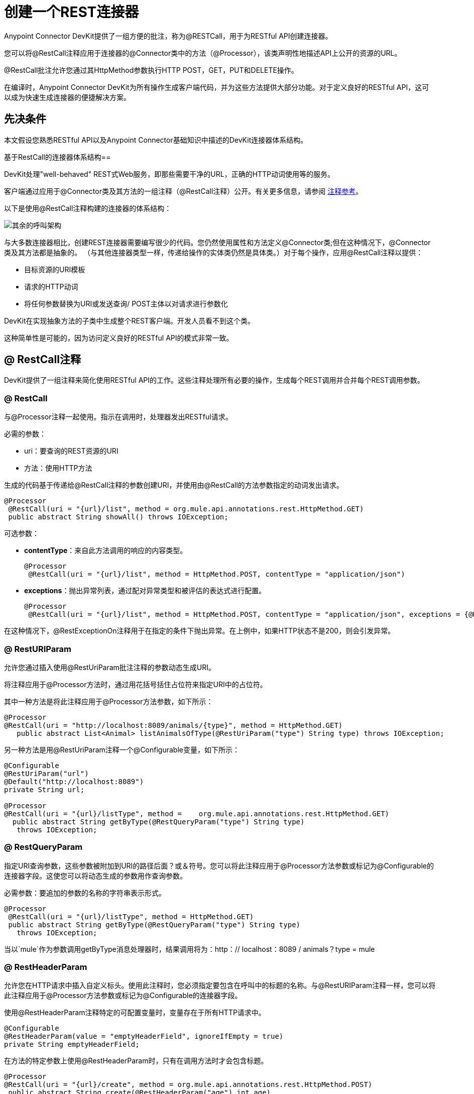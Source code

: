 = 创建一个REST连接器
:keywords: devkit, rest, connector, restcall, api

Anypoint Connector DevKit提供了一组方便的批注，称为@RESTCall，用于为RESTful API创建连接器。

您可以将@RestCall注释应用于连接器的@Connector类中的方法（@Processor），该类声明性地描述API上公开的资源的URL。

@RestCall批注允许您通过其HttpMethod参数执行HTTP POST，GET，PUT和DELETE操作。

在编译时，Anypoint Connector DevKit为所有操作生成客户端代码，并为这些方法提供大部分功能。对于定义良好的RESTful API，这可以成为快速生成连接器的便捷解决方案。

== 先决条件

本文假设您熟悉RESTful API以及Anypoint Connector基础知识中描述的DevKit连接器体系结构。

基于RestCall的连接器体系结构== 

DevKit处理"well-behaved" REST式Web服务，即那些需要干净的URL，正确的HTTP动词使用等的服务。

客户端通过应用于@Connector类及其方法的一组注释（@RestCall注释）公开。有关更多信息，请参阅 link:/anypoint-connector-devkit/v/3.7/annotation-reference[注释参考]。

以下是使用@RestCall注释构建的连接器的体系结构：

image:rest-call-architecture.png[其余的呼叫架构]

与大多数连接器相比，创建REST连接器需要编写很少的代码。您仍然使用属性和方法定义@Connector类;但在这种情况下，@Connector类及其方法都是抽象的。 （与其他连接器类型一样，传递给操作的实体类仍然是具体类。）对于每个操作，应用@RestCall注释以提供：

* 目标资源的URI模板
* 请求的HTTP动词
* 将任何参数替换为URI或发送查询/ POST主体以对请求进行参数化

DevKit在实现抽象方法的子类中生成整个REST客户端。开发人员看不到这个类。

这种简单性是可能的，因为访问定义良好的RESTful API的模式非常一致。

==  @ RestCall注释

DevKit提供了一组注释来简化使用RESTful API的工作。这些注释处理所有必要的操作，生成每个REST调用并合并每个REST调用参数。

===  @ RestCall

与@Processor注释一起使用。指示在调用时，处理器发出RESTful请求。

必需的参数：

*  uri：要查询的REST资源的URI
* 方法：使用HTTP方法

生成的代码基于传递给@RestCall注释的参数创建URI，并使用由@RestCall的方法参数指定的动词发出请求。

[source, code, linenums]
----
@Processor
 @RestCall(uri = "{url}/list", method = org.mule.api.annotations.rest.HttpMethod.GET)
 public abstract String showAll() throws IOException;
----

可选参数：

*  *contentType*：来自此方法调用的响应的内容类型。
+
[source, code, linenums]
----
@Processor
 @RestCall(uri = "{url}/list", method = HttpMethod.POST, contentType = "application/json")
----

*  *exceptions*：抛出异常列表，通过配对异常类型和被评估的表达式进行配置。
+
[source, code, linenums]
----
@Processor
 @RestCall(uri = "{url}/list", method = HttpMethod.POST, contentType = "application/json", exceptions = {@RestExceptionOn(expression="#[message.inboundProperties['http.status'] != 200]", exception = AnimalNotFoundException.class)})
----

在这种情况下，@RestExceptionOn注释用于在指定的条件下抛出异常。在上例中，如果HTTP状态不是200，则会引发异常。

===  @ RestURIParam

允许您通过插入使用@RestUriParam批注注释的参数动态生成URI。

将注释应用于@Processor方法时，通过用花括号括住占位符来指定URI中的占位符。

其中一种方法是将此注释应用于@Processor方法参数，如下所示：

[source, code, linenums]
----
@Processor
@RestCall(uri = "http://localhost:8089/animals/{type}", method = HttpMethod.GET)
   public abstract List<Animal> listAnimalsOfType(@RestUriParam("type") String type) throws IOException;
----

另一种方法是用@RestUriParam注释一个@Configurable变量，如下所示：

[source, code, linenums]
----
@Configurable
@RestUriParam("url")
@Default("http://localhost:8089")
private String url;
 
@Processor
@RestCall(uri = "{url}/listType", method =    org.mule.api.annotations.rest.HttpMethod.GET)
  public abstract String getByType(@RestQueryParam("type") String type)
   throws IOException;
----

===  @ RestQueryParam

指定URI查询参数，这些参数被附加到URI的路径后面？或＆符号。您可以将此注释应用于@Processor方法参数或标记为@Configurable的连接器字段。这使您可以将动态生成的参数用作查询参数。

必需参数：要追加的参数的名称的字符串表示形式。

[source, code, linenums]
----
@Processor
 @RestCall(uri = "{url}/listType", method = HttpMethod.GET)
 public abstract String getByType(@RestQueryParam("type") String type)
   throws IOException;
----

当以`mule`作为参数调用getByType消息处理器时，结果调用将为：http：// localhost：8089 / animals？type = mule

===  @ RestHeaderParam

允许您在HTTP请求中插入自定义标头。使用此注释时，您必须指定要包含在呼叫中的标题的名称。与@RestURIParam注释一样，您可以将此注释应用于@Processor方法参数或标记为@Configurable的连接器字段。

使用@RestHeaderParam注释特定的可配置变量时，变量存在于所有HTTP请求中。

[source, code, linenums]
----
@Configurable
@RestHeaderParam(value = "emptyHeaderField", ignoreIfEmpty = true)
private String emptyHeaderField;
----

在方法的特定参数上使用@RestHeaderParam时，只有在调用方法时才会包含标题。

[source, code, linenums]
----
@Processor
@RestCall(uri = "{url}/create", method = org.mule.api.annotations.rest.HttpMethod.POST)
 public abstract String create(@RestHeaderParam("age") int age)
throws IOException;
----

===  @ RestPostParam

允许您在POST方法调用的主体中设置参数。使用@RestCall定义POST方法并使用@RestPostParam设置其参数。

您可以将此注释应用于@Processor方法参数或标记为@Configurable的连接器字段。 DevKit确保您仅将此注释应用于POST方法。

用@RestPostParam注解的处理器方法不能使用未注释的参数或@Payload注释的参数。

例如：

[source, code, linenums]
----
@Processor
@RestCall(uri = "http://localhost:8089/product/{name}", method = HttpMethod.POST)
  public abstract Result createProduct(
    @RestPostParam("name") 
    String name) 
    throws IOException;
----

另一种方法是用@RestPostParam注释一个@Configurable变量，如下所示：

[source, code, linenums]
----
@Configurable
@RestPostParam("category")
private String category;
 
@Processor
@RestCall(uri = "http://localhost:8089/product/", method = HttpMethod.POST)
  public abstract Result createProduct(String name) throws IOException;
----

== 另请参阅

* 有关如何实现@RestCall连接器的示例，请参阅 link:/anypoint-connector-devkit/v/3.7/creating-a-connector-for-a-restful-api-using-restcall-annotations[使用@RESTCall注解为RESTful API创建连接器]。
